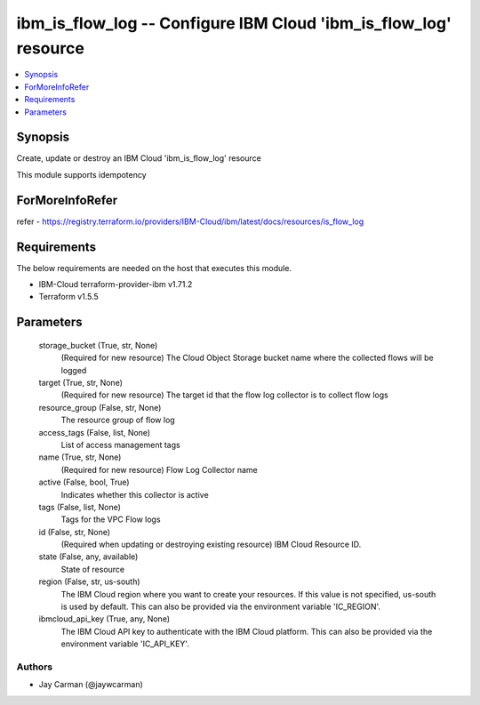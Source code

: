 
ibm_is_flow_log -- Configure IBM Cloud 'ibm_is_flow_log' resource
=================================================================

.. contents::
   :local:
   :depth: 1


Synopsis
--------

Create, update or destroy an IBM Cloud 'ibm_is_flow_log' resource

This module supports idempotency


ForMoreInfoRefer
----------------
refer - https://registry.terraform.io/providers/IBM-Cloud/ibm/latest/docs/resources/is_flow_log

Requirements
------------
The below requirements are needed on the host that executes this module.

- IBM-Cloud terraform-provider-ibm v1.71.2
- Terraform v1.5.5



Parameters
----------

  storage_bucket (True, str, None)
    (Required for new resource) The Cloud Object Storage bucket name where the collected flows will be logged


  target (True, str, None)
    (Required for new resource) The target id that the flow log collector is to collect flow logs


  resource_group (False, str, None)
    The resource group of flow log


  access_tags (False, list, None)
    List of access management tags


  name (True, str, None)
    (Required for new resource) Flow Log Collector name


  active (False, bool, True)
    Indicates whether this collector is active


  tags (False, list, None)
    Tags for the VPC Flow logs


  id (False, str, None)
    (Required when updating or destroying existing resource) IBM Cloud Resource ID.


  state (False, any, available)
    State of resource


  region (False, str, us-south)
    The IBM Cloud region where you want to create your resources. If this value is not specified, us-south is used by default. This can also be provided via the environment variable 'IC_REGION'.


  ibmcloud_api_key (True, any, None)
    The IBM Cloud API key to authenticate with the IBM Cloud platform. This can also be provided via the environment variable 'IC_API_KEY'.













Authors
~~~~~~~

- Jay Carman (@jaywcarman)

